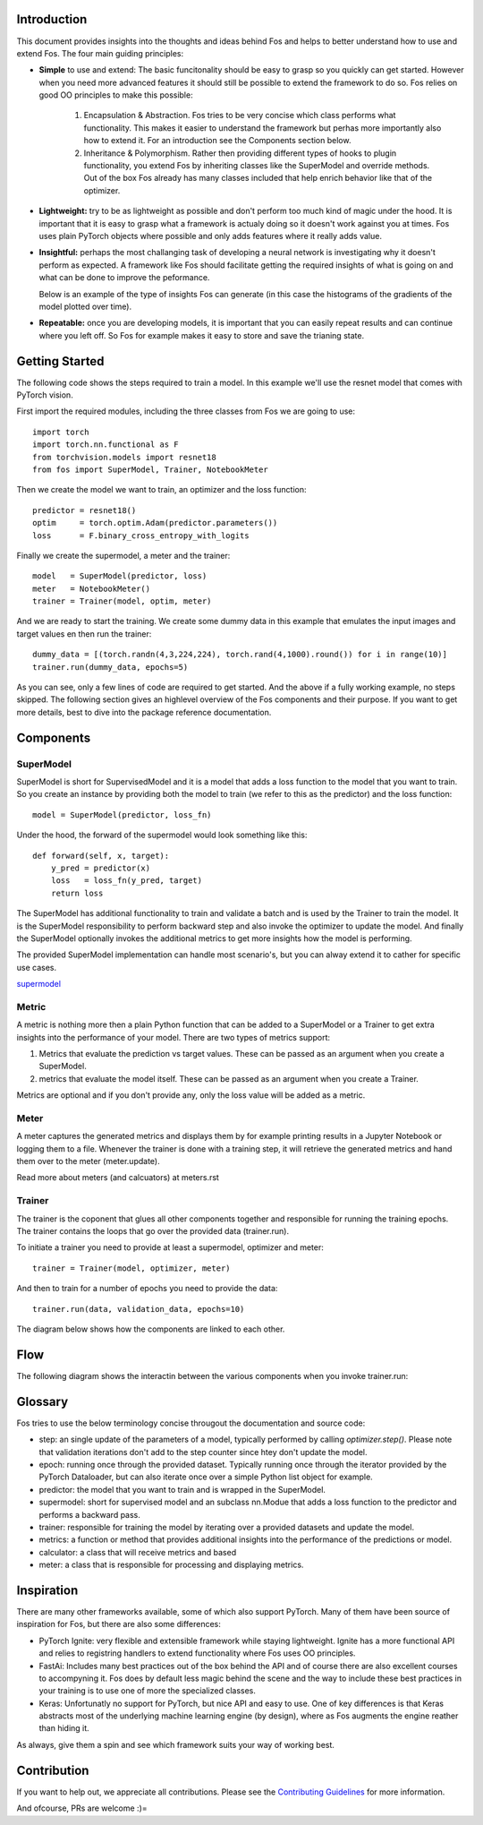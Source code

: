Introduction
============
This document provides insights into the thoughts and ideas behind Fos and 
helps to better understand how to use and extend Fos. The four main guiding principles:

* **Simple** to use and extend: The basic funcitonality should be easy to grasp so you quickly can get started. 
  However when you need more advanced features it should still be possible to extend the framework to do so. Fos
  relies on good OO principles to make this possible:
  
    1. Encapsulation & Abstraction.
       Fos tries to be very concise which class performs what functionality. This makes it easier to understand 
       the framework but perhas more importantly also how to extend it. For an introduction see the 
       Components section below.

    2. Inheritance & Polymorphism. 
       Rather then providing different types of hooks to plugin functionality, you extend 
       Fos by inheriting classes like the SuperModel and override methods. Out of the box Fos already has
       many classes included that help enrich behavior like that of the optimizer.


* **Lightweight:** try to be as lightweight as possible and don't perform too much kind of magic 
  under the hood. It is important that it is easy to grasp what a framework is actualy doing so it 
  doesn't work against you at times. Fos uses plain PyTorch objects where possible and only adds features
  where it really adds value.


* **Insightful:** perhaps the most challanging task of developing a neural network is investigating why it 
  doesn't perform as expected. A framework like Fos should facilitate getting the required insights of 
  what is going on and what can be done to improve the peformance. 
  
  Below is an example of the type of insights Fos can generate (in this case the histograms of the gradients 
  of the model plotted over time).
  
  .. image:: /_static/img/tensorboard_gradients.png
 

* **Repeatable:** once you are developing models, it is important that you can easily repeat results and
  can continue where you left off. So Fos for example makes it easy to store and save the trianing state.


Getting Started
===============
The following code shows the steps required to train a model. In this example we'll use the resnet
model that comes with PyTorch vision.

First import the required modules, including the three classes from Fos we are going to use::

    import torch
    import torch.nn.functional as F
    from torchvision.models import resnet18 
    from fos import SuperModel, Trainer, NotebookMeter

Then we create the model we want to train, an optimizer and the loss function::

   predictor = resnet18()
   optim     = torch.optim.Adam(predictor.parameters())
   loss      = F.binary_cross_entropy_with_logits

Finally we create the supermodel, a meter and the trainer::

   model   = SuperModel(predictor, loss)
   meter   = NotebookMeter()
   trainer = Trainer(model, optim, meter)

And we are ready to start the training. We create some dummy data in this example that emulates 
the input images and target values en then run the trainer::

   dummy_data = [(torch.randn(4,3,224,224), torch.rand(4,1000).round()) for i in range(10)]
   trainer.run(dummy_data, epochs=5)

As you can see, only a few lines of code are required to get started. And the above if a fully
working example, no steps skipped. The following section gives an highlevel overview of the Fos 
components and their purpose. If you want to get more details, best to dive into the 
package reference documentation.


Components
==========

SuperModel
----------
SuperModel is short for SupervisedModel and it is a model that adds a loss function
to the model that you want to train. So you create an instance by providing both the model
to train (we refer to this as the predictor) and the loss function::

    model = SuperModel(predictor, loss_fn)


Under the hood, the forward of the supermodel would look something like this::

    def forward(self, x, target):
        y_pred = predictor(x)
        loss   = loss_fn(y_pred, target)
        return loss

The SuperModel has additional functionality to train and validate a batch and is used by the Trainer to train the model.
It is the SuperModel responsibility to perform backward step and also invoke the optimizer to update the model. And finally the SuperModel optionally invokes the additional metrics to get more insights how the model is performing.

The provided SuperModel implementation can handle most scenario's, but you can alway extend it to cather for specific use cases.

supermodel_

Metric
------
A metric is nothing more then a plain Python function that can be added to a SuperModel or a Trainer to get extra insights into
the performance of your model. There are two types of metrics support:

1) Metrics that evaluate the prediction vs target values. These can be passed as an argument when you create a SuperModel. 
2) metrics that evaluate the model itself. These can be passed as an argument when you create a Trainer.

Metrics are optional and if you don't provide any, only the loss value will be added as a metric.

Meter
-----
A meter captures the generated metrics and displays them by for example printing results in a Jupyter Notebook or 
logging them to a file. Whenever the trainer is done with a training step, it will retrieve the generated metrics and hand them
over to the meter (meter.update).


Read more about meters (and calcuators) at meters.rst

Trainer
-------
The trainer is the coponent that glues all other components together and responsible for running the training epochs. 
The trainer contains the loops that go over the provided data (trainer.run). 

To initiate a trainer you need to provide at least a supermodel, optimizer and meter::

    trainer = Trainer(model, optimizer, meter)
    
And then to train for a number of epochs you need to provide the data::

    trainer.run(data, validation_data, epochs=10)

The diagram below shows how the components are linked to each other.

.. image:: /_static/img/logical_components.png


Flow
====
The following diagram shows the interactin between the various components when you invoke trainer.run:

.. image:: /_static/img/logical_flow.png



Glossary
========
Fos tries to use the below terminology concise througout the documentation and source code:

- step: an single update of the parameters of a model, typically performed by calling `optimizer.step()`.
  Please note that validation iterations don't add to the step counter since htey don't update the model.
  
- epoch: running once through the provided dataset. Typically running once through the iterator provided
  by the PyTorch Dataloader, but can also iterate once over a simple Python list object for example. 
  
- predictor: the model that you want to train and is wrapped in the SuperModel.

- supermodel: short for supervised model and an subclass nn.Modue that adds a loss function to the predictor
  and performs a backward pass.

- trainer: responsible for training the model by iterating over a provided datasets and update the model.

- metrics: a function or method that provides additional insights into the performance of the predictions 
  or model.
  
- calculator: a class that will receive metrics and based 

- meter: a class that is responsible for processing and displaying metrics.

Inspiration
===========
There are many other frameworks available, some of which also support PyTorch. Many of them
have been  source of inspiration for Fos, but there are also some differences:


- PyTorch Ignite: very flexible and extensible framework while staying lightweight. Ignite has a more 
  functional API and relies to registring handlers to extend functionality where Fos uses OO principles.  
  
- FastAi: Includes many best practices out of the box behind the API and of course there are also 
  excellent courses to accompyning it. Fos does by default less magic behind the scene and the way to 
  include these best practices in your training is to use one of more the specialized classes.

- Keras: Unfortunatly no support for PyTorch, but nice API and easy to use. One of key differences is that 
  Keras abstracts most of the underlying machine learning engine (by design), where as Fos augments 
  the engine reather than hiding it.


As always, give them a spin and see which framework suits your way of working best. 


Contribution
============
If you want to help out, we appreciate all contributions. 
Please see the `Contributing Guidelines <https:github.com/innerlogic/fos/CONTRIBUTING.rst>`__ for more information.

And ofcourse, PRs are welcome :)= 


